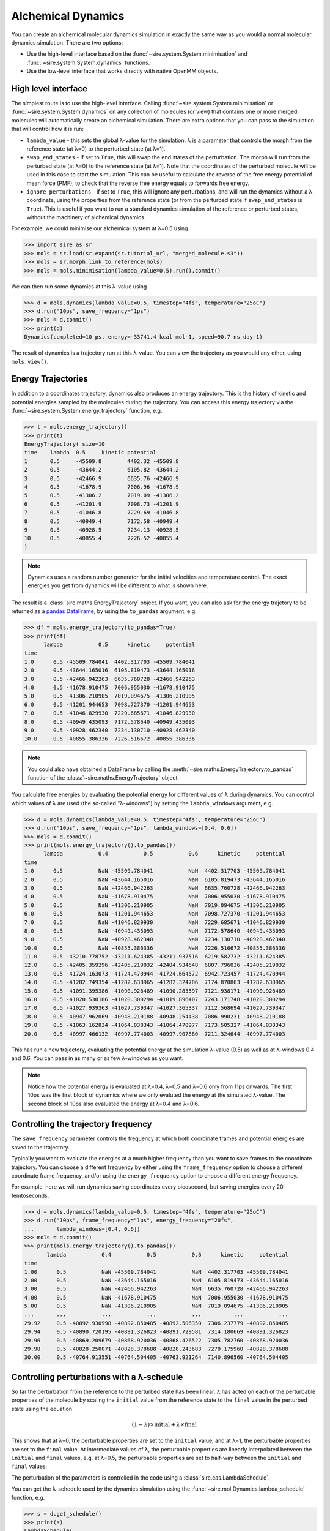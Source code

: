 ===================
Alchemical Dynamics
===================

You can create an alchemical molecular dynamics simulation in exactly the
same way as you would a normal molecular dynamics simulation. There
are two options:

* Use the high-level interface based on the :func:`~sire.system.System.minimisation` and :func:`~sire.system.System.dynamics` functions.
* Use the low-level interface that works directly with native OpenMM objects.

High level interface
--------------------

The simplest route is to use the high-level interface. Calling
:func:`~sire.system.System.minimisation` or
:func:`~sire.system.System.dynamics` on any collection of molecules (or
view) that contains one or more merged molecules will automatically create
an alchemical simulation. There are extra options that you can pass to
the simulation that will control how it is run:

* ``lambda_value`` - this sets the global λ-value for the simulation.
  λ is a parameter that controls the morph from the reference state
  (at λ=0) to the perturbed state (at λ=1).

* ``swap_end_states`` - if set to ``True``, this will swap the end states
  of the perturbation. The morph will run from the perturbed state
  (at λ=0) to the reference state (at λ=1). Note that the coordinates
  of the perturbed molecule will be used in this case to start the
  simulation. This can be useful to calculate the reverse of the free
  energy potential of mean force (PMF), to check that the reverse
  free energy equals to forwards free energy.

* ``ignore_perturbations`` - if set to ``True``, this will ignore any
  perturbations, and will run the dynamics without a λ-coordinate, using
  the properties from the reference state (or from the perturbed state
  if ``swap_end_states`` is ``True``). This is useful if you want to
  run a standard dynamics simulation of the reference or perturbed states,
  without the machinery of alchemical dynamics.

For example, we could minimise our alchemical system at λ=0.5 using

>>> import sire as sr
>>> mols = sr.load(sr.expand(sr.tutorial_url, "merged_molecule.s3"))
>>> mols = sr.morph.link_to_reference(mols)
>>> mols = mols.minimisation(lambda_value=0.5).run().commit()

We can then run some dynamics at this λ-value using

>>> d = mols.dynamics(lambda_value=0.5, timestep="4fs", temperature="25oC")
>>> d.run("10ps", save_frequency="1ps")
>>> mols = d.commit()
>>> print(d)
Dynamics(completed=10 ps, energy=-33741.4 kcal mol-1, speed=90.7 ns day-1)

The result of dynamics is a trajectory run at this λ-value. You can view the
trajectory as you would any other, using ``mols.view()``.

Energy Trajectories
-------------------

In addition to a coordinates trajectory, dynamics also produces an
energy trajectory. This is the history of kinetic and potential energies
sampled by the molecules during the trajectory. You can access this
energy trajectory via the :func:`~sire.system.System.energy_trajectory`
function, e.g.

>>> t = mols.energy_trajectory()
>>> print(t)
EnergyTrajectory( size=10
time	lambda	0.5	kinetic	potential
1	0.5	-45509.8	4402.32	-45509.8
2	0.5	-43644.2	6105.82	-43644.2
3	0.5	-42466.9	6635.76	-42466.9
4	0.5	-41678.9	7006.96	-41678.9
5	0.5	-41306.2	7019.09	-41306.2
6	0.5	-41201.9	7098.73	-41201.9
7	0.5	-41046.8	7229.69	-41046.8
8	0.5	-40949.4	7172.58	-40949.4
9	0.5	-40928.5	7234.13	-40928.5
10	0.5	-40855.4	7226.52	-40855.4
)

.. note::

   Dynamics uses a random number generator for the initial velocities
   and temperature control. The exact energies you get from dynamics will
   be different to what is shown here.

The result is a :class:`sire.maths.EnergyTrajectory` object. If you want,
you can also ask for the energy trajetory to be returned as a
`pandas DataFrame <https://pandas.pydata.org/pandas-docs/stable/reference/frame.html>`__,
by using the ``to_pandas`` argument, e.g.

>>> df = mols.energy_trajectory(to_pandas=True)
>>> print(df)
      lambda           0.5      kinetic     potential
time
1.0      0.5 -45509.784041  4402.317703 -45509.784041
2.0      0.5 -43644.165016  6105.819473 -43644.165016
3.0      0.5 -42466.942263  6635.760728 -42466.942263
4.0      0.5 -41678.910475  7006.955030 -41678.910475
5.0      0.5 -41306.210905  7019.094675 -41306.210905
6.0      0.5 -41201.944653  7098.727370 -41201.944653
7.0      0.5 -41046.829930  7229.685671 -41046.829930
8.0      0.5 -40949.435093  7172.578640 -40949.435093
9.0      0.5 -40928.462340  7234.130710 -40928.462340
10.0     0.5 -40855.386336  7226.516672 -40855.386336

.. note::

   You could also have obtained a DataFrame by calling the
   :meth:`~sire.maths.EnergyTrajectory.to_pandas` function of
   the :class:`~sire.maths.EnergyTrajectory` object.

You calculate free energies by evaluating the potential energy for different
values of λ during dynamics. You can control which values of λ are used
(the so-called "λ-windows") by setting the ``lambda_windows`` argument, e.g.

>>> d = mols.dynamics(lambda_value=0.5, timestep="4fs", temperature="25oC")
>>> d.run("10ps", save_frequency="1ps", lambda_windows=[0.4, 0.6])
>>> mols = d.commit()
>>> print(mols.energy_trajectory().to_pandas())
      lambda           0.4           0.5           0.6      kinetic     potential
time
1.0      0.5           NaN -45509.784041           NaN  4402.317703 -45509.784041
2.0      0.5           NaN -43644.165016           NaN  6105.819473 -43644.165016
3.0      0.5           NaN -42466.942263           NaN  6635.760728 -42466.942263
4.0      0.5           NaN -41678.910475           NaN  7006.955030 -41678.910475
5.0      0.5           NaN -41306.210905           NaN  7019.094675 -41306.210905
6.0      0.5           NaN -41201.944653           NaN  7098.727370 -41201.944653
7.0      0.5           NaN -41046.829930           NaN  7229.685671 -41046.829930
8.0      0.5           NaN -40949.435093           NaN  7172.578640 -40949.435093
9.0      0.5           NaN -40928.462340           NaN  7234.130710 -40928.462340
10.0     0.5           NaN -40855.386336           NaN  7226.516672 -40855.386336
11.0     0.5 -43210.778752 -43211.624385 -43211.937516  6219.582732 -43211.624385
12.0     0.5 -42405.359296 -42405.219032 -42404.934648  6807.796036 -42405.219032
13.0     0.5 -41724.163073 -41724.470944 -41724.664572  6942.723457 -41724.470944
14.0     0.5 -41282.749354 -41282.638965 -41282.324706  7174.870863 -41282.638965
15.0     0.5 -41091.395386 -41090.926489 -41090.283597  7121.938171 -41090.926489
16.0     0.5 -41020.530186 -41020.300294 -41019.896407  7243.171748 -41020.300294
17.0     0.5 -41027.939363 -41027.739347 -41027.365337  7112.568694 -41027.739347
18.0     0.5 -40947.962069 -40948.210188 -40948.254438  7086.990231 -40948.210188
19.0     0.5 -41063.162834 -41064.038343 -41064.470977  7173.505327 -41064.038343
20.0     0.5 -40997.466132 -40997.774003 -40997.907880  7211.324644 -40997.774003

This has run a new trajectory, evaluating the potential energy at the
simulation λ-value (0.5) as well as at λ-windows 0.4 and 0.6. You can pass in
as many or as few λ-windows as you want.

.. note::

   Notice how the potential energy is evaluated at λ=0.4, λ=0.5 and λ=0.6
   only from 11ps onwards. The first 10ps was the first block of dynamics
   where we only evaluted the energy at the simulated λ-value. The second
   block of 10ps also evaluated the energy at λ=0.4 and λ=0.6.

Controlling the trajectory frequency
------------------------------------

The ``save_frequency`` parameter controls the frequency at which both
coordinate frames and potential energies are saved to the trajectory.

Typically you want to evaluate the energies at a much higher frequency than
you want to save frames to the coordinate trajectory. You can choose
a different frequency by either using the ``frame_frequency`` option to
choose a different coordinate frame frequency, and/or using the
``energy_frequency`` option to choose a different energy frequency.

For example, here we will run dynamics saving coordinates every picosecond,
but saving energies every 20 femtoseconds.

>>> d = mols.dynamics(lambda_value=0.5, timestep="4fs", temperature="25oC")
>>> d.run("10ps", frame_frequency="1ps", energy_frequency="20fs",
...       lambda_windows=[0.4, 0.6])
>>> mols = d.commit()
>>> print(mols.energy_trajectory().to_pandas())
       lambda           0.4           0.5           0.6      kinetic     potential
time
1.00      0.5           NaN -45509.784041           NaN  4402.317703 -45509.784041
2.00      0.5           NaN -43644.165016           NaN  6105.819473 -43644.165016
3.00      0.5           NaN -42466.942263           NaN  6635.760728 -42466.942263
4.00      0.5           NaN -41678.910475           NaN  7006.955030 -41678.910475
5.00      0.5           NaN -41306.210905           NaN  7019.094675 -41306.210905
...       ...           ...           ...           ...          ...           ...
29.92     0.5 -40892.930998 -40892.850485 -40892.506350  7306.237779 -40892.850485
29.94     0.5 -40890.720195 -40891.326823 -40891.729581  7314.180669 -40891.326823
29.96     0.5 -40869.209679 -40868.920036 -40868.426522  7305.782760 -40868.920036
29.98     0.5 -40828.250071 -40828.378688 -40828.243683  7270.175960 -40828.378688
30.00     0.5 -40764.913551 -40764.504405 -40763.921264  7140.896560 -40764.504405

Controlling perturbations with a λ-schedule
-------------------------------------------

So far the perturbation from the reference to the perturbed state has been
linear. λ has acted on each of the perturbable properties of the molecule
by scaling the ``initial`` value from the reference state to the ``final``
value in the perturbed state using the equation

.. math::

   (1 - \lambda) \times \mathrm{initial} + \lambda \times \mathrm{final}

This shows that at λ=0, the perturbable properties are set to the
``initial`` value, and at λ=1, the perturbable properties are set to the
``final`` value. At intermediate values of λ, the perturbable properties
are linearly interpolated between the ``initial`` and ``final`` values,
e.g. at λ=0.5, the perturbable properties are set to half-way between the
``initial`` and ``final`` values.

The perturbation of the parameters is controlled in the code using
a :class:`sire.cas.LambdaSchedule`.

You can get the λ-schedule used by the dynamics simulation using the
:func:`~sire.mol.Dynamics.lambda_schedule` function, e.g.

>>> s = d.get_schedule()
>>> print(s)
LambdaSchedule(
  morph: λ * final + initial * (-λ + 1)
)

You can plot how this schedule would morph the perturbable properties
using the :func:`~sire.cas.LambdaSchedule.plot` function, e.g.

>>> df = get_lever_values(initial=2.0, final=3.0)
>>> df.plot(subplots=True)

.. image:: images/06_02_01.jpg
   :alt: View of the default λ-schedule

This shows how the different levers available in this schedule would morph
a hypothetical parameter that has an ``initial`` value of ``2.0`` and a
``final`` value of ``3.0``.

In this case the levers are all identical, so would change the parameter
in the same way. You can choose your own equation for the λ-schedule.
For example, maybe we want to scale the charge by the square of λ.

>>> s.set_equation(stage="morph", lever="charge",
...                equation=s.lam()**2 * s.final() + s.initial() * (1 - s.lam()**2))
>>> print(s)
LambdaSchedule(
  morph: λ * final + initial * (-λ + 1)
    charge: λ^2 * final + initial * (-λ^2 + 1)
)

This shows that in the default ``morph`` stage of this schedule, we will
scale the ``charge`` parameters by λ^2, while all other parameters (the
default) will scale using λ. We can plot the result of this using;

>>> s.get_lever_values(initial=2.0, final=3.0).plot(subplots=True)

.. image:: images/06_02_02.jpg
   :alt: View of the λ-schedule where charge is scaled by λ^2

The above affected the default ``morph`` stage of the schedule. You can
append or prepend additional stages to the schedule using the
:meth:`~sire.cas.LambdaSchedule.append_stage` or
:meth:`~sire.cas.LambdaSchedule.prepend_stage` functions, e.g.

>>> s.append_stage("scale", s.final())
>>> print(s)

would append a second stage, called ``scale``, which by default would
use the ``final`` value of the parameter. We could then add a lever to
this stage that scales down the charge to 0,

>>> s.set_equation(stage="scale", lever="charge",
...                equation=(1-s.lam()) * s.final())
>>> print(s)
LambdaSchedule(
  morph: λ * final + initial * (-λ + 1)
    charge: λ^2 * final + initial * (-λ^2 + 1)
  scale: final
    charge: final * (-λ + 1)
)

Again, it is worth plotting the impact of this schedule on a hypothetical
parameter.

>>> s.get_lever_values(initial=2.0, final=3.0).plot(subplots=True)

.. image:: images/06_02_03.jpg
   :alt: View of the λ-schedule where charge is scaled in a second stage to zero.

.. note::

   The value of the stage-local λ in each stage moves from 0 to 1.
   This is different to the global λ, which moves from 0 to 1 evenly
   over all stages. For example, in this 2-stage schedule, values of
   global λ between 0 and 0.5 will be in the ``morph`` stage, while
   values of global λ between 0.5 and 1 will be in the ``scale`` stage.
   Within the ``morph`` stage, the local λ will move from 0 to 1
   (corresponding to global λ values of 0 to 0.5), while
   within the ``scale`` stage, the local λ will move from 0 to 1
   (corresponding to gloabl λ values of 0.5 to 1).

Through the combination of adding stages and specifyig different equations
for levers, you can have a lot of control over how the perturbable properties
are morphed from the reference to the perturbed states.

To make things easier, there are some simple functions that let you add
some common stages.

>>> s = sr.cas.LambdaSchedule()
>>> print(s)
LambdaSchedule::null
>>> s.add_morph_stage("morph")
>>> print(s)
LambdaSchedule(
  morph: final * λ + initial * (-λ + 1)
)
>>> s.add_charge_scale_stages("decharge", "recharge", scale=0.2)
>>> print(s)
LambdaSchedule(
  decharge: initial
    charge: initial * (-λ * (-γ + 1) + 1)
  morph: final * λ + initial * (-λ + 1)
    charge: γ * (final * λ + initial * (-λ + 1))
  recharge: final
    charge: final * (-(-γ + 1) * (-λ + 1) + 1)
  γ == 0.2
)

has created a null schedule, and then added a ``morph`` stage using the
default perturbation equation. This is then sandwiched by two stages;
a ``decharge`` stage that scales the charge lever from the ``initial``
value to γ times that value, and a ``recharge`` stage that scales
the charge lever from γ times the ``final`` value to the full
``final`` value. It also scales the charge lever in the ``morph`` stage
by γ, which is set to 0.2 for all stages.

We can see how this would affect a hypothetical parameter that goes
from an ``initial`` value of 2.0 to a ``final`` value of 3.0 via

>>> s.get_lever_values(initial=2.0, final=3.0).plot(subplots=True)

.. image:: images/06_02_04.jpg
   :alt: View of the λ-schedule that sandwiches a standard morph stage
          between two stages that scale the charge lever.

Once you have created your schedule you can add it via the
:meth:`~sire.mol.Dynamics.set_schedule` function of the
:class:`~sire.mol.Dynamics` object, e.g.

>>> d.set_schedule(s)

Alternatively, you can set the schedule when you call the
:meth:`~sire.mol.SelectorMol.dynamics` function, e.g.

>>> d = mols.dynamics(lambda_value=0.5, timestep="4fs", temperature="25oC",
...                   schedule=s)
>>> print(d.get_schedule())
LambdaSchedule(
  decharge: initial
    charge: (-(-γ + 1) * λ + 1) * initial
  morph: final * λ + (-λ + 1) * initial
    charge: γ * (final * λ + (-λ + 1) * initial)
  recharge: final
    charge: (-(-γ + 1) * (-λ + 1) + 1) * final
  γ == 0.2
)

Ghost Atoms and Softening potentials
------------------------------------

Internally the alchemical dynamics simulation works by calculating morphed
forcefield parameters whenever λ is changed, and then calling the
OpenMM `updateParametersInContext function <http://docs.openmm.org/latest/api-c++/generated/NonbondedForce.html#classOpenMM_1_1NonbondedForce_1abc68b57ace47dafd3bf2e601b3cfa6eb>`__
function to update those parameters in all of the OpenMM Force objects that
are used to calculate atomic forces. This is a very efficient way of
performing a perturbation, as it allows vanilla (standard) OpenMM forces
to be used for the dynamics. However, there are challenges with how
we handle atoms which are created or deleted during the perturbation.

These atoms, which we call "ghost atoms", provide either a space into which
a new atom is grown, or a space from which an atom is deleted. To ensure
these ghost atoms don't cause dynamics instabilities, we use a softening
potential to model their interactions with all other atoms. These
softening potentials (also called "soft-core" potentials) soften the
charge and Lennard-Jones interactions between the ghost atoms and all
other atoms using an α (alpha) parameter. This is a perturbable parameter
of the atoms, which is equal to 1 when the atom is in a ghost state,
and 0 when it is not. For example, an atom which exists in the reference
state but becomes a ghost in the perturbed state would have an α value
that would go from 0 to 1. Alternatively, an atom which does not exist
in the reference state, and that appears in the perturbed state, would
have an α value that would go from 1 to 0.

.. note::

   You can have as many or few ghost atoms as you want in your merged
   molecule. If all atoms become ghosts, then this is the same as
   completely decoupling the molecule, as you would do in an
   absolute binding free energy calculation. Equally, you could
   run a "dual topology" calculation by two sets of atoms in your
   merged molecule - the first set start as the reference state atoms,
   and all become ghosts, while the second set start all as ghosts
   and become the perturbed state atoms. In "single topology" calculations
   you would only use ghost atoms for those which don't exist in either
   of the end states.

There are two parameters that control the softening potential:

* ``shift_delta`` - set the ``shift_delta`` parameter which is used to
  control the electrostatic and van der Waals softening potential that
  smooths the creation or deletion of ghost atoms. This is a floating
  point number that defaults to ``1.0``, which should be good for
  most perturbations.

* ``coulomb_power`` - set the ``coulomb_power`` parameter which is used
  to control the electrostatic softening potential that smooths the
  creation and deletion of ghost atoms. This is an integer that defaults
  to ``0``, which should be good for most perturbations.

Low level interface
-------------------

The high-level interface is just a set of convienient wrappers around the
OpenMM objects which are used to run the simulation. If you convert
any set of views (or view) that contains merged molecules, then an
alchemical OpenMM context will be returned.

>>> context = sr.convert.to(mols, "openmm")
>>> print(context)
openmm::Context( num_atoms=12167 integrator=VerletIntegrator timestep=1.0 fs platform=HIP )

The context is held in a low-level class,
:class:`~sire.Convert.SireOpenMM.SOMMContext`, which inherits from the
standard `OpenMM Context <https://docs.openmm.org/latest/api-python/generated/openmm.openmm.Context.html#openmm.openmm.Context>`__
class.

The class adds some additional metadata and control functions that are needed
to update the atomic parameters in the OpenMM Context to represent the
molecular system at different values of λ.

The key additional functions provided by :class:`~sire.Convert.SireOpenMM.SOMMContext`
are;

* :func:`~sire.Convert.SireOpenMM.SOMMContext.get_lambda` - return the
  current value of λ for the context.
* :func:`~sire.Convert.SireOpenMM.SOMMContext.set_lambda` - set the
  new value of λ for the context. Note that this should only really
  be used to change λ to evaluate energies at different λ-windows.
  It is better to re-create the context if you want to simulate
  at a different λ-value.
* :func:`~sire.Convert.SireOpenMM.SOMMContext.get_lambda_schedule` - return the
  λ-schedule used to control the morph.
* :func:`~sire.Convert.SireOpenMM.SOMMContext.set_lambda_schedule` - set the
  λ-schedule used to control the morph.
* :func:`~sire.Convert.SireOpenMM.SOMMContext.get_energy` - return the
  current potential energy of the context. This will be in :mod:`sire`
  units if ``to_sire_units`` is ``True`` (the default).

Note that you can also set the ``lambda_value`` and ``lambda_schedule``
when you create the context using the ``map``, e.g.

>>> context = sr.convert.to(mols, "openmm",
...                         map={"lambda_value": 0.5, "schedule": s})
>>> print(context)
openmm::Context( num_atoms=12167 integrator=VerletIntegrator timestep=1.0 fs platform=HIP )
>>> print(context.get_lambda())
0.5
>>> print(context.get_lambda_schedule())
LambdaSchedule(
  decharge: initial
    charge: (-(-γ + 1) * λ + 1) * initial
  morph: final * λ + (-λ + 1) * initial
    charge: γ * (final * λ + (-λ + 1) * initial)
  recharge: final
    charge: (-(-γ + 1) * (-λ + 1) + 1) * final
  γ == 0.2
)

You can then run dynamics as you would do normally using the standard
OpenMM python API, e.g.

>>> integrator = context.getIntegrator()
>>> integrator.step(100)

You can then call ``get_potential_energy()`` and ``set_lambda()`` to
get the energy during dynamics for different values of λ, e.g.

>>> context.set_lambda(0.0)
>>> print(context.get_lambda(), context.get_potential_energy())
0.0 -38727.2 kcal mol-1
>>> context.set_lambda(0.5)
>>> print(context.get_lambda(), context.get_potential_energy())
0.5 -38743.8 kcal mol-1


